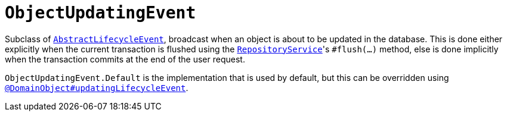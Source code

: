 [[ObjectUpdatingEvent]]
= `ObjectUpdatingEvent`
:Notice: Licensed to the Apache Software Foundation (ASF) under one or more contributor license agreements. See the NOTICE file distributed with this work for additional information regarding copyright ownership. The ASF licenses this file to you under the Apache License, Version 2.0 (the "License"); you may not use this file except in compliance with the License. You may obtain a copy of the License at. http://www.apache.org/licenses/LICENSE-2.0 . Unless required by applicable law or agreed to in writing, software distributed under the License is distributed on an "AS IS" BASIS, WITHOUT WARRANTIES OR  CONDITIONS OF ANY KIND, either express or implied. See the License for the specific language governing permissions and limitations under the License.
:page-partial:



Subclass of xref:refguide:applib-cm:classes.adoc#AbstractLifecycleEvent[`AbstractLifecycleEvent`], broadcast when an object is about to be updated in the database.
This is done either explicitly when the current transaction is flushed using the xref:refguide:applib-svc:RepositoryService.adoc[`RepositoryService`]'s `#flush(...)` method, else is done implicitly when the transaction commits at the end of the user request.


`ObjectUpdatingEvent.Default` is the implementation that is used by default, but this can be overridden using xref:refguide:applib-ant:DomainObject.adoc#updatingLifecycleEvent[`@DomainObject#updatingLifecycleEvent`].
